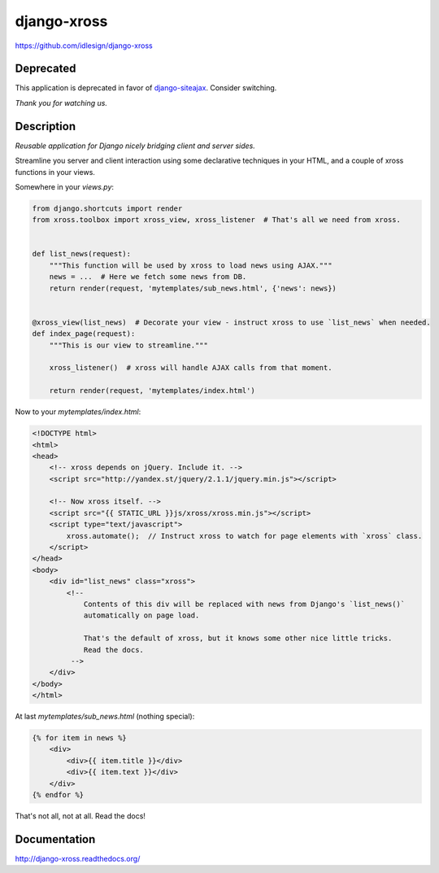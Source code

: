django-xross
============
https://github.com/idlesign/django-xross

.. image:: https://img.shields.io/pypi/v/django-xross.svg
    :target: https://pypi.python.org/pypi/django-xross

.. image:: https://img.shields.io/pypi/l/django-xross.svg
    :target: https://pypi.python.org/pypi/django-xross

.. image:: https://img.shields.io/coveralls/idlesign/django-xross/master.svg
    :target: https://coveralls.io/r/idlesign/django-xross

.. image:: https://img.shields.io/travis/idlesign/django-xross/master.svg
    :target: https://travis-ci.org/idlesign/django-xross


Deprecated
----------

This application is deprecated in favor of `django-siteajax <https://github.com/idlesign/django-siteajax>`_.
Consider switching.

*Thank you for watching us.*


Description
-----------

*Reusable application for Django nicely bridging client and server sides.*

Streamline you server and client interaction using some declarative techniques in your HTML,
and a couple of xross functions in your views.


Somewhere in your `views.py`:

.. code-block:: python

    from django.shortcuts import render
    from xross.toolbox import xross_view, xross_listener  # That's all we need from xross.


    def list_news(request):
        """This function will be used by xross to load news using AJAX."""
        news = ...  # Here we fetch some news from DB.
        return render(request, 'mytemplates/sub_news.html', {'news': news})


    @xross_view(list_news)  # Decorate your view - instruct xross to use `list_news` when needed.
    def index_page(request):
        """This is our view to streamline."""

        xross_listener()  # xross will handle AJAX calls from that moment.

        return render(request, 'mytemplates/index.html')



Now to your `mytemplates/index.html`:

.. code-block:: html

    <!DOCTYPE html>
    <html>
    <head>
        <!-- xross depends on jQuery. Include it. -->
        <script src="http://yandex.st/jquery/2.1.1/jquery.min.js"></script>

        <!-- Now xross itself. -->
        <script src="{{ STATIC_URL }}js/xross/xross.min.js"></script>
        <script type="text/javascript">
            xross.automate();  // Instruct xross to watch for page elements with `xross` class.
        </script>
    </head>
    <body>
        <div id="list_news" class="xross">
            <!--
                Contents of this div will be replaced with news from Django's `list_news()`
                automatically on page load.

                That's the default of xross, but it knows some other nice little tricks.
                Read the docs.
             -->
        </div>
    </body>
    </html>


At last `mytemplates/sub_news.html` (nothing special):

.. code-block:: html

    {% for item in news %}
        <div>
            <div>{{ item.title }}</div>
            <div>{{ item.text }}</div>
        </div>
    {% endfor %}


That's not all, not at all. Read the docs!



Documentation
-------------

http://django-xross.readthedocs.org/
